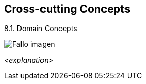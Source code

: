 [[section-concepts]]
== Cross-cutting Concepts


[role="arc42help"]
****
.8.1. Domain Concepts
:imagesdir: images/
image:08_domainModel.PNG["Fallo imagen"]


_<explanation>_
